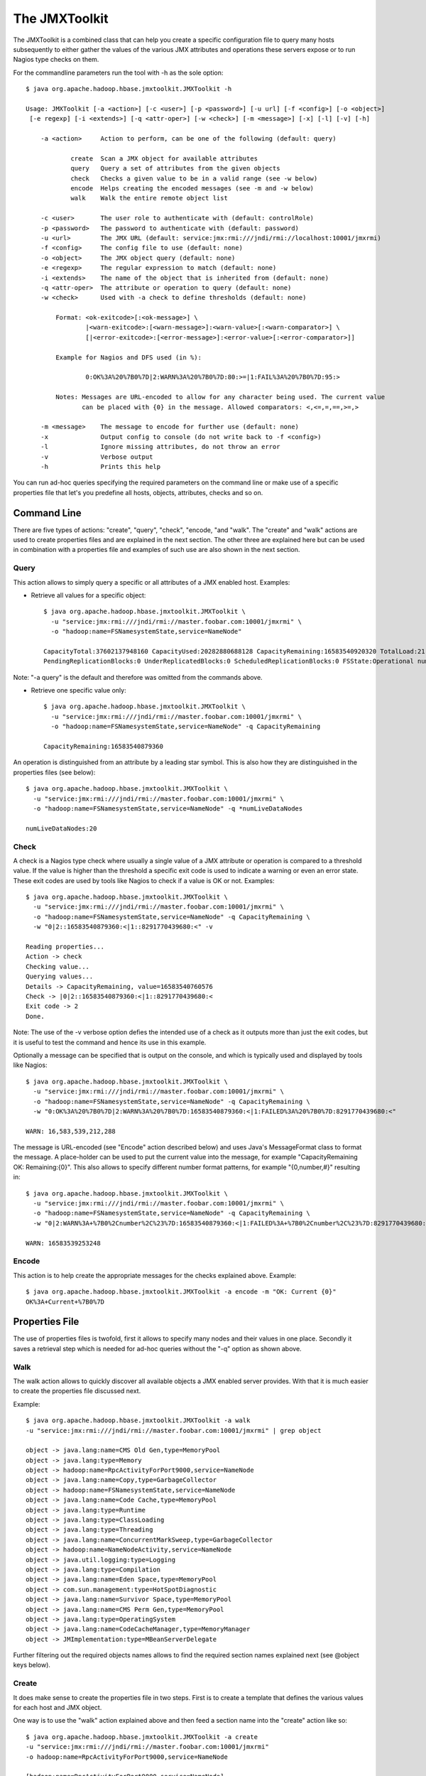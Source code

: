 ==============
The JMXToolkit
==============

The JMXToolkit is a combined class that can help you create a specific 
configuration file to query many hosts subsequently to either gather the values 
of the various JMX attributes and operations these servers expose or to run 
Nagios type checks on them. 

For the commandline parameters run the tool with -h as the sole option::

    $ java org.apache.hadoop.hbase.jmxtoolkit.JMXToolkit -h

    Usage: JMXToolkit [-a <action>] [-c <user>] [-p <password>] [-u url] [-f <config>] [-o <object>]
     [-e regexp] [-i <extends>] [-q <attr-oper>] [-w <check>] [-m <message>] [-x] [-l] [-v] [-h]

        -a <action>	Action to perform, can be one of the following (default: query)

                create	Scan a JMX object for available attributes
                query	Query a set of attributes from the given objects
                check	Checks a given value to be in a valid range (see -w below)
                encode	Helps creating the encoded messages (see -m and -w below)
                walk	Walk the entire remote object list

        -c <user>	The user role to authenticate with (default: controlRole)
        -p <password>	The password to authenticate with (default: password)
        -u <url>	The JMX URL (default: service:jmx:rmi:///jndi/rmi://localhost:10001/jmxrmi)
        -f <config>	The config file to use (default: none)
        -o <object>	The JMX object query (default: none)
        -e <regexp>	The regular expression to match (default: none)
        -i <extends>	The name of the object that is inherited from (default: none)
        -q <attr-oper>	The attribute or operation to query (default: none)
        -w <check>	Used with -a check to define thresholds (default: none)

            Format: <ok-exitcode>[:<ok-message>] \
                    |<warn-exitcode>:[<warn-message>]:<warn-value>[:<warn-comparator>] \
                    [|<error-exitcode>:[<error-message>]:<error-value>[:<error-comparator>]]

            Example for Nagios and DFS used (in %):

                    0:OK%3A%20%7B0%7D|2:WARN%3A%20%7B0%7D:80:>=|1:FAIL%3A%20%7B0%7D:95:>

            Notes: Messages are URL-encoded to allow for any character being used. The current value
                   can be placed with {0} in the message. Allowed comparators: <,<=,=,==,>=,>

        -m <message>	The message to encode for further use (default: none)
        -x		Output config to console (do not write back to -f <config>)
        -l		Ignore missing attributes, do not throw an error
        -v		Verbose output
        -h		Prints this help

You can run ad-hoc queries specifying the required parameters on the command 
line or make use of a specific properties file that let's you predefine all 
hosts, objects, attributes, checks and so on.

Command Line
============

There are five types of actions: "create", "query", "check", "encode, "and "walk". 
The "create" and "walk" actions are used to create properties files and are
explained in the next section. The other three are explained here but can be used
in combination with a properties file and examples of such use are also shown in the
next section.

Query
-----

This action allows to simply query a specific or all attributes of a JMX enabled 
host. Examples:

- Retrieve all values for a specific object::

    $ java org.apache.hadoop.hbase.jmxtoolkit.JMXToolkit \
      -u "service:jmx:rmi:///jndi/rmi://master.foobar.com:10001/jmxrmi" \
      -o "hadoop:name=FSNamesystemState,service=NameNode"

    CapacityTotal:37602137948160 CapacityUsed:20282880688128 CapacityRemaining:16583540920320 TotalLoad:21 BlocksTotal:214256 FilesTotal:405787
    PendingReplicationBlocks:0 UnderReplicatedBlocks:0 ScheduledReplicationBlocks:0 FSState:Operational numLiveDataNodes:20 numDeadDataNodes:0

Note: "-a query" is the default and therefore was omitted from the commands above.

- Retrieve one specific value only::

    $ java org.apache.hadoop.hbase.jmxtoolkit.JMXToolkit \
      -u "service:jmx:rmi:///jndi/rmi://master.foobar.com:10001/jmxrmi" \
      -o "hadoop:name=FSNamesystemState,service=NameNode" -q CapacityRemaining

    CapacityRemaining:16583540879360

An operation is distinguished from an attribute by a leading star symbol. This
is also how they are distinguished in the properties files (see below)::

    $ java org.apache.hadoop.hbase.jmxtoolkit.JMXToolkit \
      -u "service:jmx:rmi:///jndi/rmi://master.foobar.com:10001/jmxrmi" \
      -o "hadoop:name=FSNamesystemState,service=NameNode" -q *numLiveDataNodes

    numLiveDataNodes:20

Check
-----

A check is a Nagios type check where usually a single value of a JMX attribute 
or operation is compared to a threshold value. If the value is higher than the 
threshold a specific exit code is used to indicate a warning or even an error 
state. These exit codes are used by tools like Nagios to check if a value is OK
or not. Examples::

    $ java org.apache.hadoop.hbase.jmxtoolkit.JMXToolkit \
      -u "service:jmx:rmi:///jndi/rmi://master.foobar.com:10001/jmxrmi" \
      -o "hadoop:name=FSNamesystemState,service=NameNode" -q CapacityRemaining \
      -w "0|2::16583540879360:<|1::8291770439680:<" -v

    Reading properties...
    Action -> check
    Checking value...
    Querying values...
    Details -> CapacityRemaining, value=16583540760576
    Check -> |0|2::16583540879360:<|1::8291770439680:<
    Exit code -> 2
    Done.

Note: The use of the -v verbose option defies the intended use of a check as it 
outputs more than just the exit codes, but it is useful to test the command and 
hence its use in this example.

Optionally a message can be specified that is output on the console, and which 
is typically used and displayed by tools like Nagios::

    $ java org.apache.hadoop.hbase.jmxtoolkit.JMXToolkit \
      -u "service:jmx:rmi:///jndi/rmi://master.foobar.com:10001/jmxrmi" \
      -o "hadoop:name=FSNamesystemState,service=NameNode" -q CapacityRemaining \
      -w "0:OK%3A%20%7B0%7D|2:WARN%3A%20%7B0%7D:16583540879360:<|1:FAILED%3A%20%7B0%7D:8291770439680:<"

    WARN: 16,583,539,212,288

The message is URL-encoded (see "Encode" action described below) and uses Java's
MessageFormat class to format the message. A place-holder can be used to put the 
current value into the message, for example "CapacityRemaining OK: Remaining:{0}".
This also allows to specify different number format patterns, for example 
"{0,number,#}" resulting in::
 
    $ java org.apache.hadoop.hbase.jmxtoolkit.JMXToolkit \
      -u "service:jmx:rmi:///jndi/rmi://master.foobar.com:10001/jmxrmi" \
      -o "hadoop:name=FSNamesystemState,service=NameNode" -q CapacityRemaining \
      -w "0|2:WARN%3A+%7B0%2Cnumber%2C%23%7D:16583540879360:<|1:FAILED%3A+%7B0%2Cnumber%2C%23%7D:8291770439680:<"

    WARN: 16583539253248

Encode
------

This action is to help create the appropriate messages for the checks explained 
above. Example::

    $ java org.apache.hadoop.hbase.jmxtoolkit.JMXToolkit -a encode -m "OK: Current {0}"
    OK%3A+Current+%7B0%7D

Properties File
===============

The use of properties files is twofold, first it allows to specify many nodes 
and their values in one place. Secondly it saves a retrieval step which is 
needed for ad-hoc queries without the "-q" option as shown above. 

Walk
----

The walk action allows to quickly discover all available objects a JMX enabled
server provides. With that it is much easier to create the properties file
discussed next.

Example::

    $ java org.apache.hadoop.hbase.jmxtoolkit.JMXToolkit -a walk
    -u "service:jmx:rmi:///jndi/rmi://master.foobar.com:10001/jmxrmi" | grep object

    object -> java.lang:name=CMS Old Gen,type=MemoryPool
    object -> java.lang:type=Memory
    object -> hadoop:name=RpcActivityForPort9000,service=NameNode
    object -> java.lang:name=Copy,type=GarbageCollector
    object -> hadoop:name=FSNamesystemState,service=NameNode
    object -> java.lang:name=Code Cache,type=MemoryPool
    object -> java.lang:type=Runtime
    object -> java.lang:type=ClassLoading
    object -> java.lang:type=Threading
    object -> java.lang:name=ConcurrentMarkSweep,type=GarbageCollector
    object -> hadoop:name=NameNodeActivity,service=NameNode
    object -> java.util.logging:type=Logging
    object -> java.lang:type=Compilation
    object -> java.lang:name=Eden Space,type=MemoryPool
    object -> com.sun.management:type=HotSpotDiagnostic
    object -> java.lang:name=Survivor Space,type=MemoryPool
    object -> java.lang:name=CMS Perm Gen,type=MemoryPool
    object -> java.lang:type=OperatingSystem
    object -> java.lang:name=CodeCacheManager,type=MemoryManager
    object -> JMImplementation:type=MBeanServerDelegate

Further filtering out the required objects names allows to find the required section
names explained next (see @object keys below).

Create
------

It does make sense to create the properties file in two steps. First is to 
create a template that defines the various values for each host and JMX object.

One way is to use the "walk" action explained above and then feed a section name into
the "create" action like so::

    $ java org.apache.hadoop.hbase.jmxtoolkit.JMXToolkit -a create
    -u "service:jmx:rmi:///jndi/rmi://master.foobar.com:10001/jmxrmi"
    -o hadoop:name=RpcActivityForPort9000,service=NameNode

    [hadoop:name=RpcActivityForPort9000,service=NameNode]
    @object=hadoop:name=RpcActivityForPort9000,service=NameNode
    getBlockLocationsNumOps=INTEGER
    getBlockLocationsAvgTime=LONG
    getBlockLocationsMinTime=LONG
    getBlockLocationsMaxTime=LONG
    rollFsImageNumOps=INTEGER
    rollFsImageAvgTime=LONG
    rollFsImageMinTime=LONG
    rollFsImageMaxTime=LONG
    ...

Using a shell redirection into a new "hbase.properties" for example or the "-f"
parameter to specify the properties name on the command line allows you to save
the new section and extend from there.

A full example is the following properties file for Hadoop and HBase hosts, named
subsquently "hadoop-hbase.properties"::

    ; Hadoop NameNode
    [hadoopFSNamesystemState]
    @object=hadoop:name=FSNamesystemState,service=NameNode
    @url=service:jmx:rmi:///jndi/rmi://${HOSTNAME1|localhost}:10001/jmxrmi
    @user=${USER|controlRole}
    @password=${PASSWORD|password}
    [hadoopNameNodeActivity]
    @object=hadoop:name=NameNodeActivity,service=NameNode
    @url=service:jmx:rmi:///jndi/rmi://${HOSTNAME1|localhost}:10001/jmxrmi
    @user=${USER|controlRole}
    @password=${PASSWORD|password}
    [hadoopRPCNameNode]
    @regexp=hadoop:name=RpcActivityForPort.*,service=NameNode
    @url=service:jmx:rmi:///jndi/rmi://${HOSTNAME1|localhost}:10001/jmxrmi
    @user=${USER|controlRole}
    @password=${PASSWORD|password}
    ; attribute=INTEGER|0:OK%3A%20%7B0%7D|2:WARN%3A%20%7B0%7D:80:<|1:FAILED%3A%20%7B0%7D:95:<
    ; *operation=FLOAT|0|2::0.1:>=|1::0.5:>

    ; Hadoop DataNode
    [hadoopFSDatasetState]
    @regexp=hadoop:name=FSDatasetState.*,service=DataNode
    @url=service:jmx:rmi:///jndi/rmi://${HOSTNAME2|localhost}:10003/jmxrmi
    @user=${USER|controlRole}
    @password=${PASSWORD|password}
    [hadoopRPCDataNode]
    @regexp=hadoop:name=RpcActivityForPort.*,service=DataNode
    @url=service:jmx:rmi:///jndi/rmi://${HOSTNAME2|localhost}:10003/jmxrmi
    @user=${USER|controlRole}
    @password=${PASSWORD|password}
    [hadoopDataNodeActivity]
    @regexp=hadoop:name=DataNodeActivity.*,service=DataNode
    @url=service:jmx:rmi:///jndi/rmi://${HOSTNAME2|localhost}:10003/jmxrmi
    @user=${USER|controlRole}
    @password=${PASSWORD|password}

    ; HBase Master
    [hbaseMasterStatistics]
    @object=hadoop:name=MasterStatistics,service=Master
    @url=service:jmx:rmi:///jndi/rmi://${HOSTNAME1|localhost}:10101/jmxrmi
    @user=${USER|controlRole}
    @password=${PASSWORD|password}
    [hbaseRPCMaster]
    @object=hadoop:name=RPCStatistics-60000,service=HBase
    @url=service:jmx:rmi:///jndi/rmi://${HOSTNAME1|localhost}:10101/jmxrmi
    @user=${USER|controlRole}
    @password=${PASSWORD|password}

    ; HBase RegionServer
    [hbaseRegionServerStatistics]
    @object=hadoop:name=RegionServerStatistics,service=RegionServer
    @url=service:jmx:rmi:///jndi/rmi://${HOSTNAME2|localhost}:10102/jmxrmi
    @user=${USER|controlRole}
    @password=${PASSWORD|password}
    [hbaseRPCRegionServer]
    @object=hadoop:name=RPCStatistics-60020,service=HBase
    @url=service:jmx:rmi:///jndi/rmi://${HOSTNAME2|localhost}:10102/jmxrmi
    @user=${USER|controlRole}
    @password=${PASSWORD|password}

    ; EOF

The above template can be used to query a master and slave node to retrieve all 
current known JMX attributes and operations. This is done like so::

    $ java -DHOSTNAME1=master.foobar.com -DHOSTNAME2=slave.foobar.com -DPASSWORD=mypass \
      org.apache.hadoop.hbase.jmxtoolkit.JMXToolkit -f hadoop-hbase.properties -a create -x > myjmx.properties

The ouput is saved in a new myjmx.properties file which looks like this 
(shortened)::

    hadoopFSNamesystemState]
    @object=hadoop:name=FSNamesystemState,service=NameNode
    @url=service:jmx:rmi:///jndi/rmi://master.foobar.com:10001/jmxrmi
    @user=controlRole
    @password=mypass
    CapacityTotal=LONG
    CapacityUsed=LONG
    CapacityRemaining=LONG
    TotalLoad=INTEGER
    BlocksTotal=LONG
    FilesTotal=LONG
    PendingReplicationBlocks=LONG
    UnderReplicatedBlocks=LONG
    ScheduledReplicationBlocks=LONG
    FSState=STRING
    *numLiveDataNodes=INTEGER
    *numDeadDataNodes=INTEGER

    [hadoopNameNodeActivity]
    @object=hadoop:name=NameNodeActivity,service=NameNode
    @url=service:jmx:rmi:///jndi/rmi://master.foobar.com:10001/jmxrmi
    @user=controlRole
    @password=mypass
    AddBlockOps=INTEGER
    fsImageLoadTime=INTEGER
    FilesRenamed=INTEGER
    SyncsNumOps=INTEGER
    SyncsAvgTime=LONG
    SyncsMinTime=LONG
    ...

    [hadoopRPCNameNode]
    @regexp=hadoop:name=RpcActivityForPort.*,service=NameNode
    @url=service:jmx:rmi:///jndi/rmi://master.foobar.com:10001/jmxrmi
    @user=controlRole
    @password=mypass
    getBlockLocationsNumOps=INTEGER
    getBlockLocationsAvgTime=LONG
    getBlockLocationsMinTime=LONG
    getBlockLocationsMaxTime=LONG
    rollFsImageNumOps=INTEGER
    rollFsImageAvgTime=LONG
    ...

    [hbaseRegionServerStatistics]
    @object=hadoop:name=RegionServerStatistics,service=RegionServer
    @url=service:jmx:rmi:///jndi/rmi://slave.foobar.com:10102/jmxrmi
    @user=controlRole
    @password=mypass
    blockCacheFree=LONG
    memstoreSizeMB=INTEGER
    regions=INTEGER
    blockCacheCount=LONG
    blockCacheHitRatio=INTEGER
    atomicIncrementTimeNumOps=INTEGER
    atomicIncrementTimeAvgTime=LONG
    atomicIncrementTimeMinTime=LONG
    ...

Notes: JMX operations are prefixed with a "*", specific node options are 
prefixed with a "@". Each section has either an @object or @regexp option to 
allow for exact or matches using a regular expression. The latter is useful 
when the object name changes between server restarts, which is the case for 
Hadoop's DataNode for example. In such a case the JMXToolkit does scan all 
object names of a host to find a matching object. The regular expression should 
*not* be too broad and cover more than one object. Rather use two sections with 
more specific expressions to get the wanted object name match.

With this newly created properties file the user can now query and check various 
values. Once the properties file is created it can be edited to include all 
required Nagios type checks. The file can also be updated exactly the same way 
- the only current drawback is that comments are deleted. Checks however are 
carried over, so no viable information is lost during an update. Simply run the 
above create command again while specifying the existing properties file. 
Example::

    $ java -DHOSTNAME1=master.foobar.com -DHOSTNAME2=slave.foobar.com -DPASSWORD=mypass \
      org.apache.hadoop.hbase.jmxtoolkit.JMXToolkit -f myjmx.properties -a create

This updates the myjmx.properties in place.

Query 
-----

As mentioned above, the same queries can be sent but with a lot less command 
line parameters.

Example::

    $ java org.apache.hadoop.hbase.jmxtoolkit.JMXToolkit -f myjmx.properties \
      -o hadoopFSNamesystemState -q CapacityRemaining

    CapacityRemaining:16583540396032

Or with an operation::

    $ java org.apache.hadoop.hbase.jmxtoolkit.JMXToolkit -f myjmx.properties \
      -o hadoopFSNamesystemState -q *numLiveDataNodes

    numLiveDataNodes:20


Check
-----

In addition to what was explained above, checks can be specified on the command 
line or saved in the properties file for implicit use. Using the example above, 
one could edit the myjmx.properties file to include the check::

    [hadoopFSNamesystemState]
    ...
    CapacityRemaining=LONG|0|2::16583540879360:<|1::8291770439680:<
    ...

This can then be used like this::

    $ java org.apache.hadoop.hbase.jmxtoolkit.JMXToolkit -f myjmx.properties \
      -o hadoopFSNamesystemState -q CapacityRemaining -a check -v

    Reading properties...
    Action -> check
    Checking value...
    Querying values...
    Details -> CapacityRemaining=LONG|0|2::16583540879360:<|1::8291770439680:<, value=16583540469760
    Check -> |0|2::16583540879360:<|1::8291770439680:<
    Exit code -> 2
    Done.

With this option all required checks can be saved with the properties file and 
executed whenever needed with just a few command line details. Of course, just 
as explained above, the check can include specific messages that are printed on 
the console, in addition to the exit code::

    [hadoopFSNamesystemState]
    ...
    CapacityRemaining=LONG|0:OK%3A%20%7B0%2Cnumber%2C%23%7D|2:WARN%3A%20%7B0%2Cnumber%2C%23%7D:16583540879360:<|1:FAILED%3A%20%7B0%2Cnumber%2C%23%7D:8291770439680:<
    ...

And calling it returns (note the absence of the -v parameter)::

    $ java org.apache.hadoop.hbase.jmxtoolkit.JMXToolkit -f myjmx.properties \
      -o hadoopFSNamesystemState -q CapacityRemaining -a check
    WARN: 16583538905088
